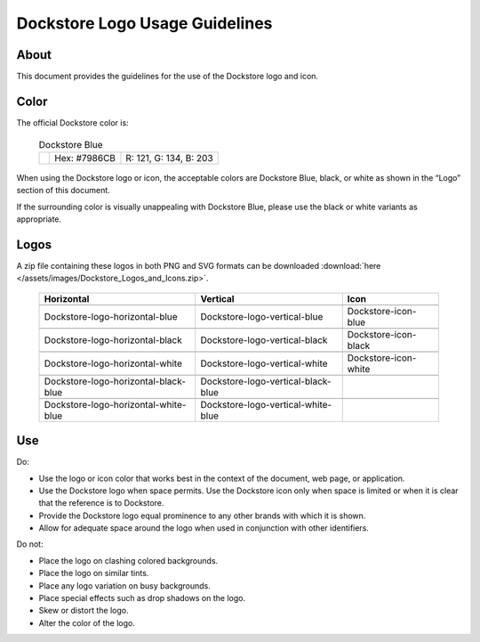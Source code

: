 .. |Dockstore Logo Zip| image:: /assets/images/Dockstore_Logos_and_Icons.zip

.. |Dockstore Dot| image:: /assets/images/Dockstore-blue.png
  :width: 64

.. |Vertical Blue| image:: /assets/images/Dockstore_Logos_and_Icons/Dockstore-logo-vertical-blue.png
  :width: 128

.. |Vertical White| image:: /assets/images/Dockstore_Logos_and_Icons/Dockstore-logo-vertical-white.png
  :width: 128

.. |Vertical Black| image:: /assets/images/Dockstore_Logos_and_Icons/Dockstore-logo-vertical-black.png
  :width: 128

.. |Horizontal Blue| image:: /assets/images/Dockstore_Logos_and_Icons/Dockstore-logo-horizontal-blue.png
  :width: 256

.. |Horizontal White| image:: /assets/images/Dockstore_Logos_and_Icons/Dockstore-logo-horizontal-white.png
  :width: 256

.. |Horizontal Black| image:: /assets/images/Dockstore_Logos_and_Icons/Dockstore-logo-horizontal-black.png
  :width: 256

.. |Vertical White Blue| image:: /assets/images/Dockstore_Logos_and_Icons/Dockstore-logo-vertical-white-blue.png
  :width: 128

.. |Vertical Black Blue| image:: /assets/images/Dockstore_Logos_and_Icons/Dockstore-logo-vertical-black-blue.png
  :width: 128

.. |Horizontal White Blue| image:: /assets/images/Dockstore_Logos_and_Icons/Dockstore-logo-horizontal-white-blue.png
  :width: 256

.. |Horizontal Black Blue| image:: /assets/images/Dockstore_Logos_and_Icons/Dockstore-logo-horizontal-black-blue.png
  :width: 256

.. |Icon Blue| image:: /assets/images/Dockstore_Logos_and_Icons/Dockstore-icon-blue.png
  :width: 64

.. |Icon Black| image:: /assets/images/Dockstore_Logos_and_Icons/Dockstore-icon-black.png
  :width: 64

.. |Icon White| image:: /assets/images/Dockstore_Logos_and_Icons/Dockstore-icon-white.png
  :width: 64

===============================
Dockstore Logo Usage Guidelines
===============================

About
=====
This document provides the guidelines for the use of the Dockstore logo and icon.

Color
=====
The official Dockstore color is:

  .. list-table:: Dockstore Blue

    * - |Dockstore Dot|
      - Hex: #7986CB
      - R: 121, G: 134, B: 203

When using the Dockstore logo or icon, the acceptable colors are Dockstore Blue, black, or white as shown in the “Logo” section of this document.

If the surrounding color is visually unappealing with Dockstore Blue, please use the black or white variants as appropriate.

Logos
=====

A zip file containing these logos in both PNG and SVG formats can be downloaded :download:`here </assets/images/Dockstore_Logos_and_Icons.zip>`.

  .. list-table::
    :header-rows: 1

    * - Horizontal
      - Vertical
      - Icon
    * - |Horizontal blue|
      - |Vertical blue|
      - |Icon blue|
    * - Dockstore-logo-horizontal-blue
      - Dockstore-logo-vertical-blue
      - Dockstore-icon-blue
    * - |Horizontal black|
      - |Vertical black|
      - |Icon black|
    * - Dockstore-logo-horizontal-black
      - Dockstore-logo-vertical-black
      - Dockstore-icon-black
    * - |Horizontal white|
      - |Vertical white|
      - |Icon white|
    * - Dockstore-logo-horizontal-white
      - Dockstore-logo-vertical-white
      - Dockstore-icon-white
    * - |Horizontal black blue|
      - |Vertical black blue|
      -
    * - Dockstore-logo-horizontal-black-blue
      - Dockstore-logo-vertical-black-blue
      -
    * - |Horizontal white blue|
      - |Vertical white blue|
      -
    * - Dockstore-logo-horizontal-white-blue
      - Dockstore-logo-vertical-white-blue
      -

Use
===
Do:

* Use the logo or icon color that works best in the context of the document, web page, or application.
* Use the Dockstore logo when space permits. Use the Dockstore icon only when space is limited or when it is clear that the reference is to Dockstore.
* Provide the Dockstore logo equal prominence to any other brands with which it is shown.
* Allow for adequate space around the logo when used in conjunction with other identifiers.

Do not:

* Place the logo on clashing colored backgrounds.
* Place the logo on similar tints.
* Place any logo variation on busy backgrounds.
* Place special effects such as drop shadows on the logo.
* Skew or distort the logo.
* Alter the color of the logo.
